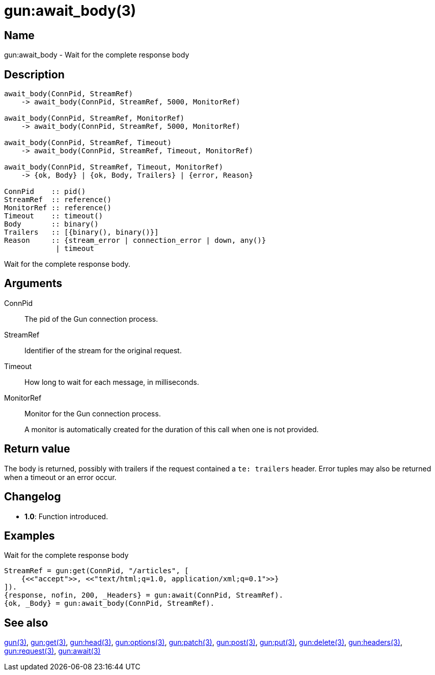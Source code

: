 = gun:await_body(3)

== Name

gun:await_body - Wait for the complete response body

== Description

[source,erlang]
----
await_body(ConnPid, StreamRef)
    -> await_body(ConnPid, StreamRef, 5000, MonitorRef)

await_body(ConnPid, StreamRef, MonitorRef)
    -> await_body(ConnPid, StreamRef, 5000, MonitorRef)

await_body(ConnPid, StreamRef, Timeout)
    -> await_body(ConnPid, StreamRef, Timeout, MonitorRef)

await_body(ConnPid, StreamRef, Timeout, MonitorRef)
    -> {ok, Body} | {ok, Body, Trailers} | {error, Reason}

ConnPid    :: pid()
StreamRef  :: reference()
MonitorRef :: reference()
Timeout    :: timeout()
Body       :: binary()
Trailers   :: [{binary(), binary()}]
Reason     :: {stream_error | connection_error | down, any()}
            | timeout
----

Wait for the complete response body.

== Arguments

ConnPid::

The pid of the Gun connection process.

StreamRef::

Identifier of the stream for the original request.

Timeout::

How long to wait for each message, in milliseconds.

MonitorRef::

Monitor for the Gun connection process.
+
A monitor is automatically created for the duration of this
call when one is not provided.

== Return value

The body is returned, possibly with trailers if the
request contained a `te: trailers` header. Error tuples
may also be returned when a timeout or an error occur.

== Changelog

* *1.0*: Function introduced.

== Examples

.Wait for the complete response body
[source,erlang]
----
StreamRef = gun:get(ConnPid, "/articles", [
    {<<"accept">>, <<"text/html;q=1.0, application/xml;q=0.1">>}
]).
{response, nofin, 200, _Headers} = gun:await(ConnPid, StreamRef).
{ok, _Body} = gun:await_body(ConnPid, StreamRef).
----

== See also

link:man:gun(3)[gun(3)],
link:man:gun:get(3)[gun:get(3)],
link:man:gun:head(3)[gun:head(3)],
link:man:gun:options(3)[gun:options(3)],
link:man:gun:patch(3)[gun:patch(3)],
link:man:gun:post(3)[gun:post(3)],
link:man:gun:put(3)[gun:put(3)],
link:man:gun:delete(3)[gun:delete(3)],
link:man:gun:headers(3)[gun:headers(3)],
link:man:gun:request(3)[gun:request(3)],
link:man:gun:await(3)[gun:await(3)]
